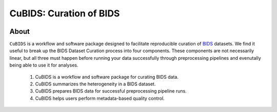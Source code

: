 ========================
CuBIDS: Curation of BIDS
========================


.. image:: https://img.shields.io/pypi/v/cubids.svg
        :target: https://pypi.python.org/pypi/cubids

.. image:: https://circleci.com/gh/PennLINC/CuBIDS.svg?style=svg
        :target: https://circleci.com/gh/PennLINC/CuBIDS

.. image:: https://readthedocs.org/projects/cubids/badge/?version=latest
        :target: https://cubids.readthedocs.io/en/latest/?badge=latest
        :alt: Documentation Status

About
-----

``CuBIDS`` is a workflow and software package designed to facilitate
reproducible curation of `BIDS <https://bids-specification.readthedocs.io/>`_ datasets.
We find it useful to break up the BIDS Dataset Curation process into four components. These components are
not necessarily linear, but all three must happen before running your data successfully through 
preprocessing pipelines and evenutally being able to use it for analyses.

  1. CuBIDS is a workflow and software package for curating BIDS data.
  2. CuBIDS summarizes the heterogeneity in a BIDS dataset. 
  3. CuBIDS prepares BIDS data for successful preprocessing pipeline runs.
  4. CuBIDS helps users perform metadata-based quality control. 

.. image:: _static/cubids_workflow.png
   :width: 600